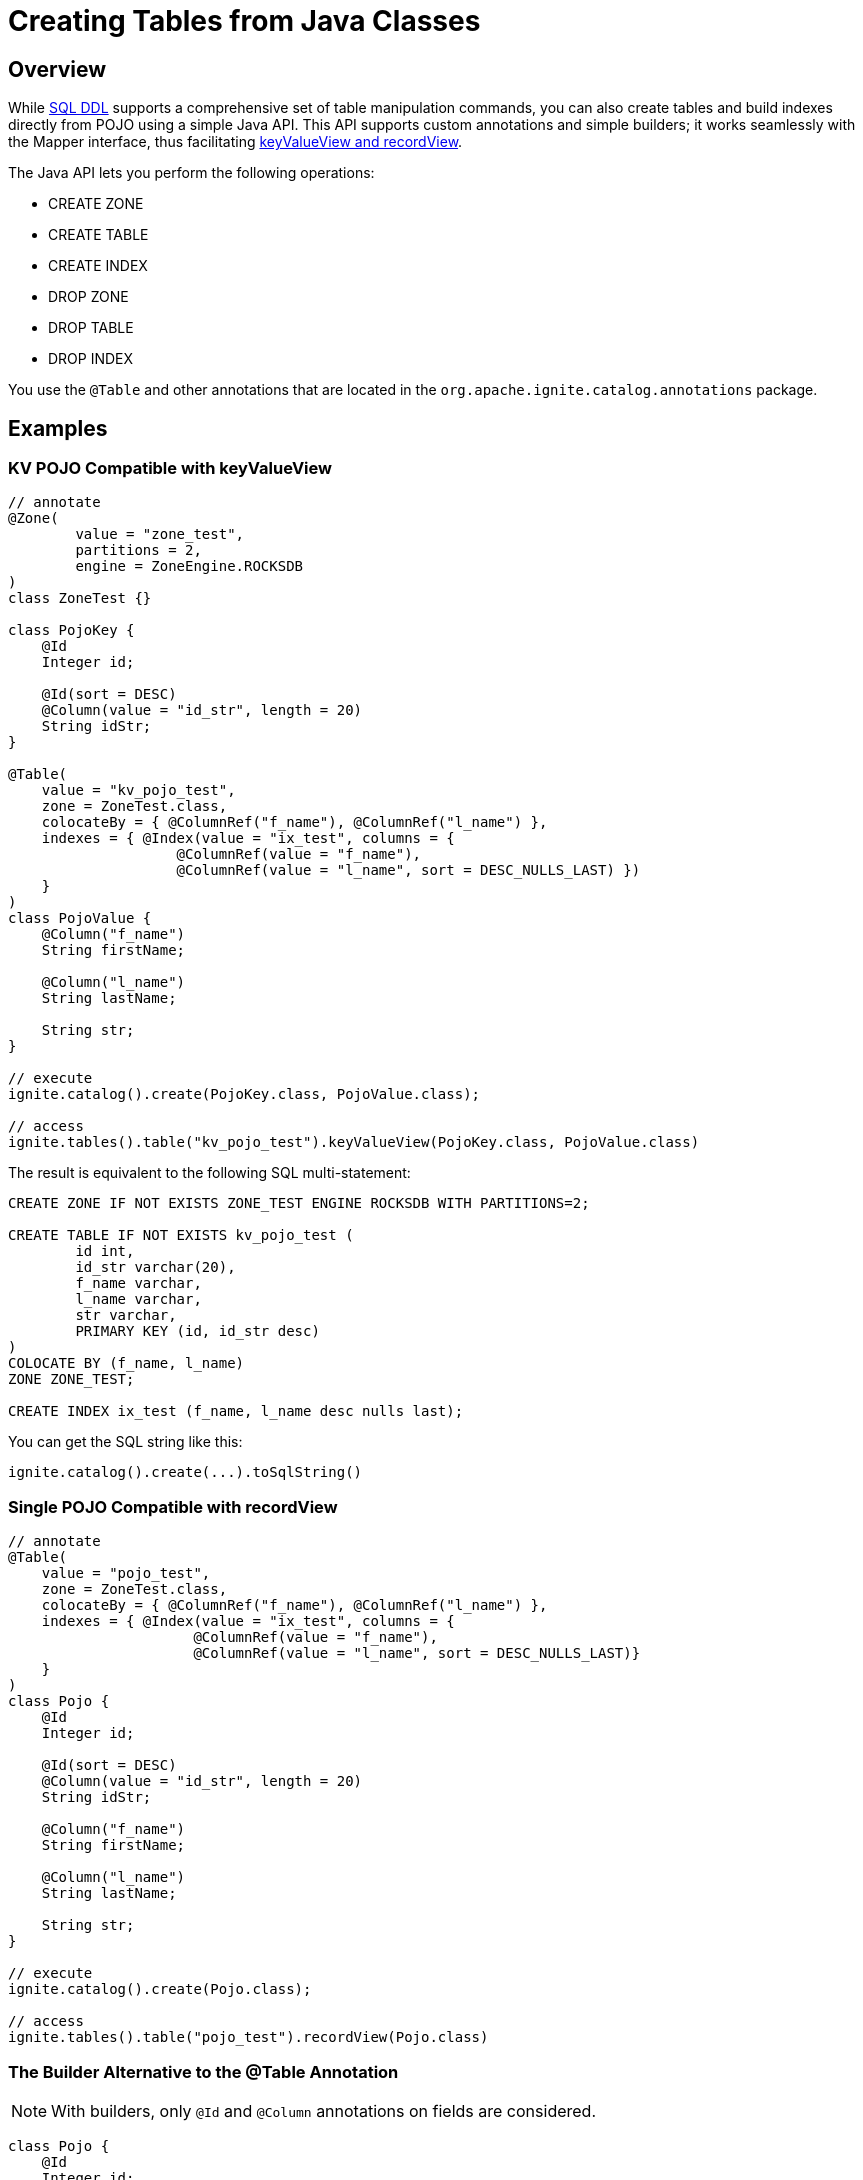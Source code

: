 // Licensed to the Apache Software Foundation (ASF) under one or more
// contributor license agreements.  See the NOTICE file distributed with
// this work for additional information regarding copyright ownership.
// The ASF licenses this file to You under the Apache License, Version 2.0
// (the "License"); you may not use this file except in compliance with
// the License.  You may obtain a copy of the License at
//
// http://www.apache.org/licenses/LICENSE-2.0
//
// Unless required by applicable law or agreed to in writing, software
// distributed under the License is distributed on an "AS IS" BASIS,
// WITHOUT WARRANTIES OR CONDITIONS OF ANY KIND, either express or implied.
// See the License for the specific language governing permissions and
// limitations under the License.
= Creating Tables from Java Classes

== Overview

While link:SQL-reference/ddl[SQL DDL] supports a comprehensive set of table manipulation commands, you can also create tables and build indexes directly from POJO using a simple Java API. This API supports custom annotations and simple builders; it works seamlessly with the Mapper interface, thus facilitating link:developers-guide/table-api[keyValueView and recordView].

The Java API lets you perform the following operations:

* CREATE ZONE
* CREATE TABLE
* CREATE INDEX
* DROP ZONE
* DROP TABLE
* DROP INDEX

You use the `@Table` and other annotations that are located in the `org.apache.ignite.catalog.annotations` package. 

== Examples

=== KV POJO Compatible with keyValueView

[source, java]
----
// annotate
@Zone(
        value = "zone_test",
        partitions = 2,
        engine = ZoneEngine.ROCKSDB
)
class ZoneTest {}

class PojoKey {
    @Id
    Integer id;
    
    @Id(sort = DESC)
    @Column(value = "id_str", length = 20)
    String idStr;
}

@Table(
    value = "kv_pojo_test",
    zone = ZoneTest.class,
    colocateBy = { @ColumnRef("f_name"), @ColumnRef("l_name") },
    indexes = { @Index(value = "ix_test", columns = {
                    @ColumnRef(value = "f_name"), 
                    @ColumnRef(value = "l_name", sort = DESC_NULLS_LAST) })	
    }
)
class PojoValue {
    @Column("f_name")
    String firstName;

    @Column("l_name")
    String lastName;

    String str;
}

// execute
ignite.catalog().create(PojoKey.class, PojoValue.class);

// access
ignite.tables().table("kv_pojo_test").keyValueView(PojoKey.class, PojoValue.class)
----

The result is equivalent to the following SQL multi-statement:

[source, sql]
----
CREATE ZONE IF NOT EXISTS ZONE_TEST ENGINE ROCKSDB WITH PARTITIONS=2;

CREATE TABLE IF NOT EXISTS kv_pojo_test (
	id int,
	id_str varchar(20),
	f_name varchar,
	l_name varchar,
	str varchar,
	PRIMARY KEY (id, id_str desc)
)
COLOCATE BY (f_name, l_name)
ZONE ZONE_TEST;

CREATE INDEX ix_test (f_name, l_name desc nulls last);
----

You can get the SQL string like this:

[source, java]
----
ignite.catalog().create(...).toSqlString()
----

=== Single POJO Compatible with recordView

[source, java]
----
// annotate
@Table(
    value = "pojo_test",
    zone = ZoneTest.class,
    colocateBy = { @ColumnRef("f_name"), @ColumnRef("l_name") },
    indexes = { @Index(value = "ix_test", columns = {
                      @ColumnRef(value = "f_name"), 
                      @ColumnRef(value = "l_name", sort = DESC_NULLS_LAST)}
    }
)
class Pojo {
    @Id
    Integer id;

    @Id(sort = DESC)
    @Column(value = "id_str", length = 20)
    String idStr;

    @Column("f_name")
    String firstName;

    @Column("l_name")
    String lastName;

    String str;
}

// execute
ignite.catalog().create(Pojo.class);

// access
ignite.tables().table("pojo_test").recordView(Pojo.class)
----

=== The Builder Alternative to the @Table Annotation

NOTE: With builders, only `@Id` and `@Column` annotations on fields are considered.

[source, java]
----
class Pojo {
    @Id
    Integer id;

    @Id(sort = DESC)
    @Column(value = "id_str", length = 20)
    String idStr;

    @Column("f_name")
    String firstName;

    @Column("l_name")
    String lastName;

    String str;
}

ignite.catalog()
  .create(ZoneDefinition.builder("zone_test")
    .partitions(2));

ignite.catalog()
  .create(TableDefinition.builder("pojo_test")
    .ifNotExists()
  	.colocateBy("id", "id_str")
  	.zone("zone_test")
    .record(Pojo.class) // .key(Key.class).value(Value.class)
    .build());
----

== Next Steps

Once you have created a table using the Java API, you can manipulate it using the link:SQL-reference/ddl[SQL commands].